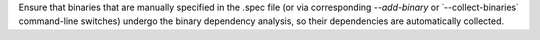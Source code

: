 Ensure that binaries that are manually specified in the .spec file (or
via corresponding `--add-binary` or ˙--collect-binaries˙ command-line
switches) undergo the binary dependency analysis, so their dependencies
are automatically collected.
